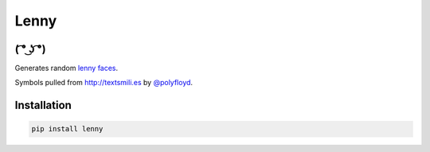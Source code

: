 =====
Lenny
=====

( ͡° ͜ʖ ͡°)
--------

Generates random `lenny faces`_.

Symbols pulled from `http://textsmili.es`__ by `@polyfloyd`_.

Installation
------------
.. code-block:: python

    pip install lenny

.. _lenny faces: http://knowyourmeme.com/memes/%CD%A1-%CD%9C%CA%96-%CD%A1-lenny-face
.. __: http://textsmili.es
.. _@polyfloyd: https://twitter.com/polyfloyd
